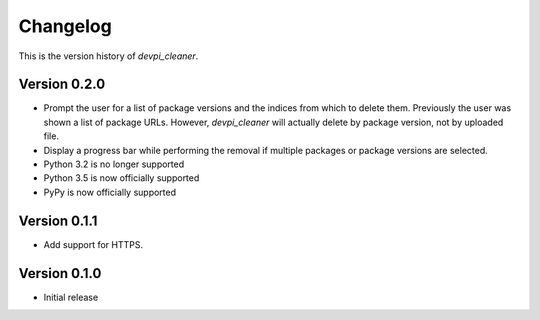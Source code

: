 =========
Changelog
=========

This is the version history of `devpi_cleaner`.

Version 0.2.0
=============

* Prompt the user for a list of package versions and the indices from which to delete them. Previously the user was
  shown a list of package URLs. However, `devpi_cleaner` will actually delete by package version, not by uploaded file.
* Display a progress bar while performing the removal if multiple packages or package versions are selected.
* Python 3.2 is no longer supported
* Python 3.5 is now officially supported
* PyPy is now officially supported

Version 0.1.1
=============

* Add support for HTTPS.

Version 0.1.0
=============

* Initial release
